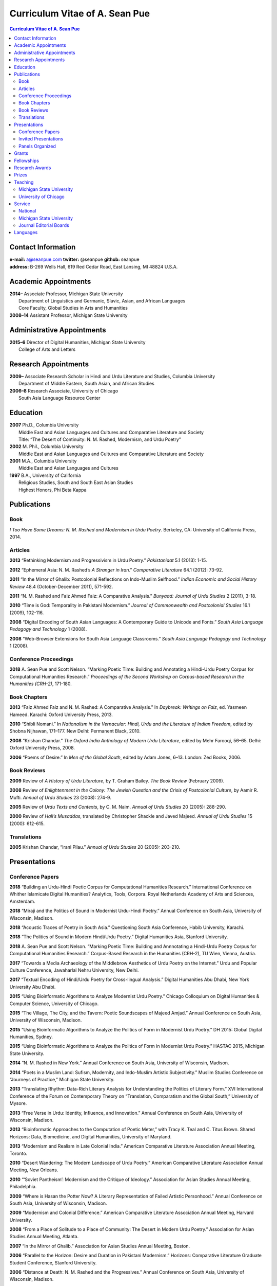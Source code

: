 .. title: Curriculum Vitae of A. Sean Pue
.. slug: cv
.. date: 2015/02/05 23:00
.. tags:
.. link:
.. description:

=================================
 Curriculum Vitae of A. Sean Pue
=================================

.. class:: alert alert-info pull-right

.. contents:: Curriculum Vitae of A. Sean Pue

.. footer::

   ###Page###

.. raw:: pdf

   SetPageCounter 1 arabic

.. raw:: html

   <style type="text/css">
        p { padding-left: 1.5em;
            text-indent: -1.5em;
          }
        .admonition p {
            text-indent: 0em;
        }
   </style>


-------------------
Contact Information
-------------------
| **e-mail:**
  a@seanpue.com
  **twitter:**
  @seanpue
  **github:**
  seanpue
| **address:**
  B-269 Wells Hall, 619 Red Cedar Road, East Lansing, MI 48824 U.S.A.

---------------------
Academic Appointments
---------------------
| **2014–**
    Associate Professor, Michigan State University
|   Department of Linguistics and Germanic, Slavic, Asian, and African Languages
|   Core Faculty, Global Studies in Arts and Humanities
| **2008–14**
    Assistant Professor, Michigan State University

---------------------------
Administrative Appointments
---------------------------
| **2015–6**
    Director of Digital Humanities, Michigan State University
|   College of Arts and Letters

---------------------
Research Appointments
---------------------
| **2009–**
    Associate Research Scholar in Hindi and Urdu Literature and Studies, Columbia University
|   Department of Middle Eastern, South Asian, and African Studies
| **2006–8**
    Research Associate, University of Chicago
|   South Asia Language Resource Center

---------
Education
---------
| **2007**
    Ph.D., Columbia University
|   Middle East and Asian Languages and Cultures and Comparative Literature and Society
|   Title: “The Desert of Continuity: N. M. Rashed, Modernism, and Urdu Poetry”
| **2002**
    M. Phil., Columbia University
|   Middle East and Asian Languages and Cultures and Comparative Literature and Society
| **2001**
    M.A., Columbia University
|   Middle East and Asian Languages and Cultures
| **1997**
    B.A., University of California
|   Religious Studies, South and South East Asian Studies
|   Highest Honors, Phi Beta Kappa

------------
Publications
------------

Book
====
*I Too Have Some Dreams: N. M. Rashed and Modernism in Urdu Poetry*.
Berkeley, CA: University of California Press, 2014.

Articles
========
**2013**
“Rethinking Modernism and Progressivism in Urdu Poetry.”
*Pakistaniaat* 5.1 (2013): 1-15.

**2012**
“Ephemeral Asia: N. M. Rashed’s *A Stranger in Iran*.”
*Comparative Literature* 64.1 (2012): 73-92.

**2011**
“In the Mirror of Ghalib: Postcolonial Reflections on Indo-Muslim Selfhood.”
*Indian Economic and Social History Review* 48.4 (October-December 2011), 571-592.

**2011**
“N. M. Rashed and Faiz Ahmed Faiz: A Comparative Analysis.”
*Bunyaad: Journal of Urdu Studies*  2 (2011), 3-18.

**2010**
“Time is God: Temporality in Pakistani Modernism.”
*Journal of Commonwealth and Postcolonial Studies* 16.1 (2009), 102-116.

**2008**
“Digital Encoding of South Asian Languages: A Contemporary Guide to Unicode and Fonts.”
*South Asia Language Pedagogy and Technology* 1 (2008).

**2008**
“Web-Browser Extensions for South Asia Language Classrooms.”
*South Asia Language Pedagogy and Technology* 1 (2008).

Conference Proceedings
======================

**2018**
A. Sean Pue and Scott Nelson.
“Marking Poetic Time: Building and Annotating a Hindi-Urdu Poetry Corpus for Computational Humanities Research.”
*Proceedings of the Second Workshop on Corpus-based Research in the Humanities (CRH-2)*, 171-180.

.. Edited by Andrew U. Frank, Christine Ivanovic, Francesco Mambrini, Marco Passarotti, Caroline Sporleder.
.. volume 1, series: Gerastree Proceedings
.. 978-3-901716-43-0.

Book Chapters
=============
**2013**
“Faiz Ahmed Faiz and N. M. Rashed: A Comparative Analysis.”
In *Daybreak: Writings on Faiz*,
ed. Yasmeen Hameed.
Karachi: Oxford University Press, 2013.

**2010**
“Shibli Nomani.”
In *Nationalism in the Vernacular:
Hindi, Urdu and the Literature of Indian Freedom*,
edited by Shobna Nijhawan,
171–177.
New Delhi: Permanent Black, 2010.

**2008** “Krishan Chandar.”
*The Oxford India Anthology of Modern Urdu Literature*,
edited by Mehr Farooqi, 56–65.
Delhi: Oxford University Press, 2008.

**2006**
“Poems of Desire.”
In *Men of the Global South*,
edited by Adam Jones,
6–13.
London: Zed Books, 2006.


Book Reviews
============
**2009**
Review of *A History of Urdu Literature*,
by T. Graham Bailey.
*The Book Review* (February 2009).

**2008**
Review of *Enlightenment in the Colony:
The Jewish Question and the Crisis of Postcolonial Culture*,
by Aamir R. Mufti.
*Annual of Urdu Studies* 23 (2008): 274-9.

**2005**
Review of *Urdu Texts and Contexts*,
by C. M. Naim.
*Annual of Urdu Studies* 20 (2005): 288-290.

**2000**
Review of *Hali’s Musaddas*,
translated by Christopher Shackle and Javed Majeed.
*Annual of Urdu Studies* 15 (2000): 612-615.

Translations
============

**2005** Krishan Chandar, “Irani Pilau.”
*Annual of Urdu Studies* 20 (2005): 203-210.

-------------
Presentations
-------------

Conference Papers
=================

.. Exact dates follow in comments.


**2018**
“Building an Urdu-Hindi Poetic Corpus for Computational Humanities Research.” International Conference on Whither Islamicate Digital Humanities? Analytics, Tools, Corpora. Royal Netherlands Academy of Arts and Sciences, Amsterdam.

.. 14 December 2018

**2018**
“Miraji and the Politics of Sound in Modernist Urdu-Hindi Poetry.” Annual Conference on South Asia, University of Wisconsin, Madison.

.. 11 October 2018

**2018**
“Acoustic Traces of Poetry in South Asia.” Questioning South Asia Conference, Habib University, Karachi.

.. 2 February 2018 (Presented Online; https://habib.edu.pk/questioningsouthasia/)

**2018**
“The Politics of Sound in Modern Hindi/Urdu Poetry.” Digital Humanities Asia, Stanford University.

.. 28 April 2018

**2018**
A. Sean Pue and Scott Nelson. “Marking Poetic Time: Building and Annnotating a Hindi-Urdu Poetry Corpus for Computational Humanities Research.”
Corpus-Based Research in the Humanities (CRH-2), TU Wien, Vienna, Austria.

.. 25 January 2018

**2017**
“Towards a Media Archaeology of the Middlebrow Aesthetics of Urdu Poetry on the Internet.” Urdu and Popular Culture Conference,
Jawaharlal Nehru University, New Delhi.

.. 9 September 2017

**2017**
“Textual Encoding of Hindi/Urdu Poetry for Cross-lingual Analysis.”
Digital Humanities Abu Dhabi, New York University Abu Dhabi.

.. 12 April 2017

**2015**
“Using Bioinformatic Algorithms to Analyze Modernist Urdu Poetry.”
Chicago Colloquium on Digital Humanities & Computer Science, University of Chicago.

.. 14 November 2015

**2015**
“The Village, The City, and the Tavern: Poetic Soundscapes of Majeed Amjad.”
Annual Conference on South Asia, University of Wisconsin, Madison.

.. 23 October 2015

**2015**
“Using Bioinformatic Algorithms to Analyze the Politics of Form in Modernist Urdu Poetry.”
DH 2015: Global Digital Humanities, Sydney.

.. 1 July 2015

**2015**
“Using Bioinformatic Algorithms to Analyze the Politics of Form in Modernist Urdu Poetry.”
HASTAC 2015, Michigan State University.

.. 28 May 2015

**2014**
“N. M. Rashed in New York.”
Annual Conference on South Asia,
University of Wisconsin, Madison.

.. 18 October 2014

**2014**
“Poets in a Muslim Land:
Sufism, Modernity, and Indo-Muslim Artistic Subjectivity.”
Muslim Studies Conference on “Journeys of Practice,”
Michigan State University.

.. 20 March 2014

**2013**
“Translating Rhythm:
Data-Rich Literary Analysis for Understanding the Politics of Literary Form.”
XVI International Conference of the Forum on Contemporary Theory on
“Translation, Comparatism and the Global South,” University of Mysore.

.. 18 December 2013

**2013**
“Free Verse in Urdu: Identity, Influence, and Innovation.”
Annual Conference on South Asia, University of Wisconsin, Madison.

.. 18 October 2013

**2013**
“Bioinformatic Approaches to the Computation of Poetic Meter,”
with Tracy K. Teal and C. Titus Brown.
Shared Horizons: Data, Biomedicine, and Digital Humanities, University of Maryland.

.. 12 April 2013

**2013**
“Modernism and Realism in Late Colonial India.”
American Comparative Literature Association Annual Meeting, Toronto.

.. 6 April 2013

**2010**
“Desert Wandering: The Modern Landscape of Urdu Poetry.”
American Comparative Literature Association Annual Meeting, New Orleans.

.. 4 April 2010

**2010**
“‘Soviet Pantheism’: Modernism and the Critique of Ideology.”
Association for Asian Studies Annual Meeting, Philadelphia.

.. 25 March 2010 (?)

**2009**
“Where is Hasan the Potter Now? A Literary Representation of Failed Artistic Personhood.”
Annual Conference on South Asia, University of Wisconsin, Madison.

.. 2009-10-24

**2009**
“Modernism and Colonial Difference.”
American Comparative Literature Association Annual Meeting, Harvard University.

.. 29 March 2009

**2008**
“From a Place of Solitude to a Place of Community: The Desert in Modern Urdu Poetry.”
Association for Asian Studies Annual Meeting, Atlanta.

.. 04 April 2008 (?)

**2007**
“In the Mirror of Ghalib.”
Association for Asian Studies Annual Meeting, Boston.

.. 24 March 2007 (?)

**2006**
“Parallel to the Horizon: Desire and Duration in Pakistani Modernism.”
Horizons: Comparative Literature Graduate Student Conference, Stanford University.

**2006**
“Distance at Death: N. M. Rashed and the Progressives.”
Annual Conference on South Asia, University of Wisconsin, Madison.

.. 20 October 2006 (?)

**2005**
“*Ham Eshiyai*: Solidarities After Empire.”
Imagining Empire: South Asia Graduate Student Conference, University of Chicago.

**2005**
“Partition and National Identity: Urdu Debates on Pakistan’s ‘Fundamental Problem.’”
Modern Language Association Annual Convention, Washington, D. C.

**2005**
“Sheba in Ruins: Urdu Modernism’s Imaginative Geography.”
American Institute of Pakistan Studies Biennial Conference, University of Pennsylvania.

**2005**
“Modernists and Marxists: A False Opposition?”
Siting South Asia: A Graduate Student Conference, Columbia University.

**2005**
“Alternative Geographies: Urdu Translations of Modern Persian Poetry.”
American Comparative Literature Association Annual Meeting, Penn State University.

.. Conference Participation Otherwise
.. CIC Digital Humanities Summit 2.0, University of Nebraska-Lincoln
.. April 11-12, 2016

Invited Presentations
=====================


.. Exact dates follow in comments.

**2018**
“Acoustic Traces of Poetry in South Asia.” South Asia Colloquium, University of Pennsylvania.

.. 12 September 2018

**2018**
“Digital Humanities and Acoustic Traces of Hindi-Urdu Poetry in South Asia.” Institute of Asian and Oriental Studies, University of Tubbingen.

.. 08 May 2018


“Acoustic Traces of Hindi-Urdu Poetry.” South Asia Institute, University of Heidelberg.

.. 04 May 2018

**2017**
“Digital Humanities and Urdu Poetry.” Center for Language Engineering, University of Engineering and Technology, Lahore.

.. 4 December 2017

**2017**
“Digital Humanities and N. M. Rashed” (in Urdu). Government Zamindar Post Graduate College, Gujarat, Pakistan.

.. 30 November 2017

**2017**
“Urdu Poetry on the Internet.” Habib University, Karachi.

.. 23 November 2017

**2017**
“Urdu Poetry on the Internet.” Institute of Business Administration, Karachi.

.. 23 November 2017

**2017**
“Digital Humanities and Hindi/Urdu Poetry.” International Institute of Information Technology, Hyderabad, India.

.. 15 September 2017

.. Rethinking Modernism and Progressivism in Urdu Poetry: Faiz Ahmed Faiz and N. M. Rashed
.. Sham-e Faiz, Michigan State University Pakistan Student's Association.

.. 26 March 2017

**2016**
“Textual Encoding of Hindi/Urdu Poetry for Data-Rich Literary Analysis.” Digital Textualities of South Asia Symposium, University of British Columbia.

.. 4 March 2016

**2016**
“Textual Encoding for South Asian Language Pedagogy and Digital Humanities.” CeLTA Professional Development Workshop, Michigan State University.

.. 3 March 2016

**2015**
“Topic Modeling Urdu Poetry.” Digital Arabic & Digital Persian: A Research Workshop, Universität Leipzig (presented online).

.. 17 December 2015

**2015**
“The Digital Divan: Computational Approaches to Urdu Poetry.” First International Urdu Conference, New York University.

.. 16 October 2015

**2015**
“Topic Modeling Urdu Poetry." Locus: Texts Analysis in Humanities and Social Science, Michigan State University.

.. 09 April 2015; Topic Modeling Urdu Poetry; http://digitalhumanities.msu.edu/locus/past/

**2015**
“The Digital Divan: Computational Approaches to Urdu Poetry.”
YCSD Lecture, Habib University, Karachi.

.. 11 February 2015; video: https://vimeo.com/119823748; article:

**2015**
“Digital Humanities.”
Indus Valley School of Art and Architecture (IVS), Karachi.

.. 10 February 2015

**2015**
“A Punjabi Critique of Sufi Idiom: N. M. Rashed and Urdu Literary Tradition.”
Social Sciences and Arts, Institute of Business Administration, Karachi.

.. 9 February 2015; article: www.dawn.com/news/1162564


**2015**
“Mere bhi hain kuch khvab: Conversation with A. Sean Pue and Book Launch: I Too have Some Dreams: N.M. Rashed and Modernism in Urdu Poetry,” with Asif Farrukhi and Sarah Humayun.
Karachi Literature Festival.

.. 8 February 2015


**2014**
“The Place of Analogy in Collaborative, Interdisciplinary Computing,
or,
What Does Bioinformatics Have to Do with Urdu Poetry?”
Cyberinfrastructure (CI) Days, Michigan State University.

.. 24 October 2014; http://vprgs.msu.edu/ci-days/2014/sessions#SeanPue

**2013**
“The Politics of Literary Form: The Poetic Meters of Miraji.”
Contemporary Hindi/Urdu Literature and Arts, Princeton University.

.. 6 December 2013

**2013**
“A Punjabi Critique of Sufi Idiom: N. M. Rashed and Urdu Literary Tradition.”
South Asia Seminar, University of Texas at Austin.

.. 3 October 2013

**2013**
Research Presentation.
Audio Cultures of India: Sound, Science, and History,
Neubauer Collegium for Culture and Society, University of Chicago.

.. 16 September 2013

**2013**
“Temporality and Islam in Urdu Literary Modernism.”
Language and Literatures of the Muslim World,
Muslim Studies Program,
Michigan State University

.. 25 January 2013

**2013**
“Issues in the Digital Humanities for Hindi/Urdu.”
Bharatiya Bhasha Karyakram (Indian Language Programme),
Center for the Study of Developing Societies, New Delhi.

.. 3 January 2013

**2012**
“Ghazals on the Go: Teaching the Culture of Urdu Poetry.”
Center for Language Teaching Advancement,
Professional Development Event,
Michigan State University.

**2012**
“Mobile-Ready Hindi-Urdu Digital Literature Reader.”
South Asian Language Pedagogy Conference, Yale University.

**2011**
“The Mobile Frontier of South Asian Language Pedagogy.”
Looking Through the Languages:
South Asian Language Study for the Liberal Arts Conference,
Yale University.

**2011**
“Hindi, Urdu, and Beyond:
Web-Based Video and Handwriting Widgets for Mobile and Traditional Devices.”
Explorations in Instructional Technology, Michigan State University.

**2011**
“Faiz the Poet.”
Guftugu: Faiz Ahmed Faiz, A Centennial Celebration,
Center for South Asia Studies, University of California, Berkeley.

**2011**
“N. M. Rashed and Faiz Ahmed Faiz: A Comparative Analysis.”
Faiz Ahmad Faiz Birth Centenary Colloquium,
Lahore University of Management Science.

**2011**
“In the Mirror of Ghalib: Postcolonial Reflections on Indo-Muslim Selfhood.”
Lahore University of Management Science.

**2011**
Response to *The Language of the Gods in the World of Men:
Sanskrit, Culture, and Power in Premodern India* by Sheldon Pollock.
Cosmopolitan and Vernacular Languages: A Global Conversation, University of Michigan.

**2010**
“Dialogue and Truth: An Introduction to Gandhi and His Global Legacy.”
Kapur Endowment Lecture, Michigan State University.

**2010**
“Bridging the Language and Literature Divide:
Textual Encapsulation for South Asian Language Pedagogy and Digital Humanities.”
Teaching South Asia: Language Instruction and Literary Culture, Yale University.

**2010**
“Ephemeral Asia:
N. M. Rashed’s A Stranger in Iran and the Problem of Modernism in Urdu.”
Global Studies Forum, Michigan State University.

**2009**
“Blending Content for South Asian Language Pedagogy,”
with Manan Ahmed.
Two-day Workshop, South Asia Summer Language Institute,
University of Wisconsin, 2009.

**2009**
“Temporality and Difference in Pakistani Modernism.”
South Asia Seminar, University of Chicago.

**2008**
“Temporality in Pakistani Modernism.”
UrduFest: Contemporary and Historical Facets of Urdu and Its Literature,
University of Virginia.

**2006**
“The Problem of the Vulgar.”
Between Popular Culture and State Ideology:
Urdu literature and Urdu Media in Present-day Pakistan,
Internationales Wissenschaftsforum, Heidelberg.

**2003**
“The Buried City: N. M. Rashed and Modern Urdu Poetry.”
Sarai @ Center for the Study of Developing Societies, New Delhi.


Panels Organized
================

**2015**
“Canon, Soundscape, and Subjectivity: Reevaluating Majeed Amjad, the Lost Voice of Urdu Poetic Modernism.”
Annual Conference on South Asia, University of Wisconsin, Madison.

**2013**
“Repositioned Realism.”
American Comparative Literature Association Annual Meeting, Toronto

**2010**
“Landscapes of Cultural Production.”
American Comparative Literature Association Annual Meeting, New Orleans.

**2010**
“National Culture and Belonging in Pakistan.”
Association for Asian Studies Annual Meeting, Philadelphia.

**2008**
“The Geography of Urdu: Canon, Metaphor, Community.”
Association for Asian Studies Annual Meeting, Atlanta.

**2007**
“The Modern Ghalib.”
Association for Asian Studies Annual Meeting, Boston.

------
Grants
------

**2010**
“Hindi-Urdu Blended Teaching Resources,”
South Asian Language Resource Center Pedagogical Resources Grant ($25,000)

**2006**
“Digital Urdu Ghazal Reader,”
South Asian Language Resource Center Pedagogical Resources Grant ($16,800)

**2004**
“Mir in Cyberspace,”
Center for Advanced Research in Language Acquisition Mini-Grant ($3000)


-----------
Fellowships
-----------

**2016-2019**
Andrew W. Mellon New Directions Fellowship
("Publics of Sound:
Data-Rich Analysis for Understanding the Politics of Poetic Innovation
in Modern South Asia")

**2011**
American Institute of Pakistan Studies
Short Term Research and Lecturing Fellowship
(“N. M. Rashed and Modernism in Urdu Poetry” in Lahore and Islamabad)

**2005-6**
FLAS Fellowship (Urdu), Columbia University

**2003**
Fulbright-Hays Doctoral Dissertation Research Abroad Fellowship (India)

**2003**
American Institute of Pakistan Studies Dissertation Research Grant (Unactivated)

**1998-2005**
Faculty Fellowship, Columbia University

**2001**
Columbia University Graduate School of Arts and Sciences Summer Fellowship (London, UK)

**2000**
FLAS Summer Fellowship (Punjabi in Chandigarh, India), Columbia University

**1997-8**
Berkeley Urdu Language Program in Pakistan Fellowship (Lahore)

---------------
Research Awards
---------------
**2014**
American Institute of Pakistan Studies, International Travel Award

**2012-3**
MSU College of Arts and Letters Faculty Learning Community Grant,
“Digital Humanities,” with Danielle DeVoss

**2012**
MSU College of Arts and Letters Research Award,
“South Asian Digital Literary Services”

**2012**
MSU External Connections Grant (with Frances Pritchett, Columbia University)

**2012**
MSU Center for Language Teaching Advancement Research Grant,
“Ghazals on the Go: Teaching the Culture of Urdu Poetry”

**2010**
MSU College of Arts and Letters “Think Tank” Curriculum Development Grant,
“Global Publics”

**2009** MSU Global Studies in the Arts and the Arts and Humanities Research Grant

**2009** MSU Blended Teaching Community Research Grant


------
Prizes
------
**2013**
Global Outlook::Digital Humanities Essay Competition,
First Prize,
for “Bioinformatic Approaches to the Computational Analysis of Urdu Poetic Meter,”
with Tracy K. Teal and C. Titus Brown.

--------
Teaching
--------

Michigan State University
=========================

AL 340: Digital Humanities Seminar (Spring 2013, Spring 2014, Spring 2015)

ASN 291: Introduction to History and Culture of India and South Asia (Spring 2019)

ASN 491: Literatures of South Asia: Language, Literature, and Belonging (Spring 2016)

DH 491.1: Data and the Humanities (Spring 2019)

GSAH 200: Questions, Issues, and Debates in Global Studies (Fall 2014)

GSAH 220: Global Espionage: Identity, Intelligence, Power (Fall 2012)

GSAH 230: Encountering Difference: East-West, North South (Fall 2009, Fall 2010, Fall 2011)

GSAH 311: Partition, Displacement, and Cultural Memory (Fall 2013)

GSAH 312: Global Digital Cultures (Fall 2018)

GSAH 499: Senior Thesis in Global Studies in Arts and Humanities (Spring 2015)

IAH 211B: Gandhi’s India in History, Literature, and Film (Spring 2009, Spring 2010)

LL151.2: Basic Hindi I (Fall 2008, Fall 2009, Fall 2010, Fall 2012, Fall 2014)

LL152.2 Basic Hindi II (Spring 2009, Spring 2010, Spring 2013, Spring 2015)

LL251.2: Intermediate Hindi I (Fall 2010, Fall 2011, Fall 2013)

LL252.2: Intermediate Hindi II (Spring 2014)

LL251.23: Basic Urdu I (Fall 2018)

REL345: Religion in South Asia (Fall 2015)

University of Chicago
=====================
Third- and Fourth-Year Hindi-3: Modern Hindi Poetry (Spring 2008)

Third- and Fourth-Year Urdu-1: Urdu Short Story (Autumn 2007)

-------
Service
-------

National
========

**2013–16**
American Institute of Pakistan Studies, Executive Committee

**2009–17, 2018–**
American Institute of Pakistan Studies, Board of Trustees

**2016–**
South Asian Muslim Studies Association, Board of Trustees


Michigan State University
=========================


**2015–16**
Global Studies in Arts and Humanities Events Committee

**2013–5**
College Advisory Council, College of Arts and Letters

**2013–14**
Asian Studies Center Advisory Board

**2012–14**
Global Studies in Arts and Humanities Advisory Committee

**2009–10**
Global Studies in Arts and Humanities Planning Committee

**2009–**
Core Faculty Member, Muslim Studies

**2008-12, 2014–2015**
Global Studies in Arts and Humanities Curriculum Committee

**2008–**
Core Faculty Member, Asian Studies Center

**2008-**
Consulting Faculty Member, Gender in Global Context Center

**2008-**
Integrated Media/Digital Humanities Steering Committee, College of Arts and Letters

**2008-**
Contractual Core Faculty Member, Global Studies in Arts and Humanities

Journal Editorial Boards
========================

**2011–**
*Bunyaad: Journal of Urdu Studies*

**2013–**
*Sagar: A South Asian Research Journal*

---------
Languages
---------
**research:** Hindi, Urdu, Persian

**secondary research:** Bengali, Punjabi, Arabic

**reading:** French, German

**programming:** C/C++, Java, Javascript, Matlab, Perl, PHP, Python, R, XSLT

.. admonition:: The current PDF version of this C.V. is available at https://seanpue.com/cv.pdf

   This C.V. was last updated on 31 January 2019.
